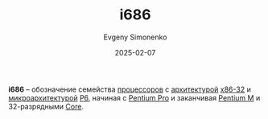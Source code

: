 :PROPERTIES:
:ID:       8c4a09fa-1eb5-4c76-93fd-e5e6493a472d
:END:
#+TITLE: i686
#+AUTHOR: Evgeny Simonenko
#+LANGUAGE: Russian
#+LICENSE: CC BY-SA 4.0
#+DATE: 2025-02-07
#+FILETAGS: :cpu:isa:computer-architecture:

*i686* -- обозначение семейства [[id:ef8348e8-ed96-4d0e-ab69-8d31eba7b6b5][процессоров]] с [[id:b52935f3-ec13-47f1-b74a-c194ede41f2b][архитектурой]] [[id:bf767e43-c786-4fea-be86-b13e6dfee6b5][x86-32]] и [[id:235008e4-a34e-42fb-821d-c6d8c1e7a4fc][микроархитектурой]] [[id:bc9fbc49-8400-416d-b287-fbd61f38bdd0][P6]], начиная с [[id:bf3a808d-56b4-4931-9e6e-f34c03481e1a][Pentium Pro]] и заканчивая [[id:e1fd34ed-c178-4d1c-bdf4-3ff42f8cce80][Pentium M]] и 32-разрядными [[id:833e3b70-db1b-4110-a284-ee056fcb44d2][Core]].

